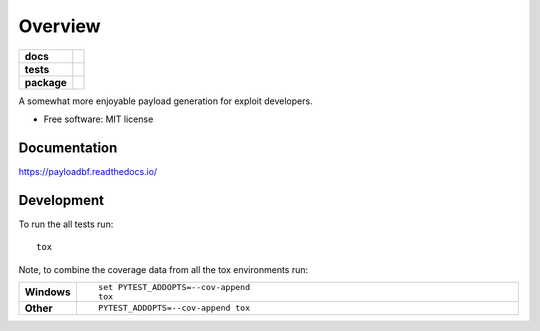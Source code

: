 ========
Overview
========

.. start-badges

.. list-table::
    :stub-columns: 1

    * - docs
      - |docs|
    * - tests
      - | |travis|
    * - package
      - | |commits-since|

.. |docs| image:: https://readthedocs.org/projects/payloadbf/badge/?version=latest
    :target: https://payloadbf.readthedocs.io
    :alt: Documentation Status

.. |travis| image:: https://travis-ci.org/andigena/payloadbf.svg?branch=master
    :alt: Travis-CI Build Status
    :target: https://travis-ci.org/andigena/payloadbf

.. |commits-since| image:: https://img.shields.io/github/commits-since/andigena/payloadbf/v0.1.0.svg
    :alt: Commits since latest release
    :target: https://github.com/andigena/payloadbf/compare/v0.1.0...master


.. end-badges

A somewhat more enjoyable payload generation for exploit developers.

* Free software: MIT license


Documentation
=============

https://payloadbf.readthedocs.io/

Development
===========

To run the all tests run::

    tox

Note, to combine the coverage data from all the tox environments run:

.. list-table::
    :widths: 10 90
    :stub-columns: 1

    - - Windows
      - ::

            set PYTEST_ADDOPTS=--cov-append
            tox

    - - Other
      - ::

            PYTEST_ADDOPTS=--cov-append tox
